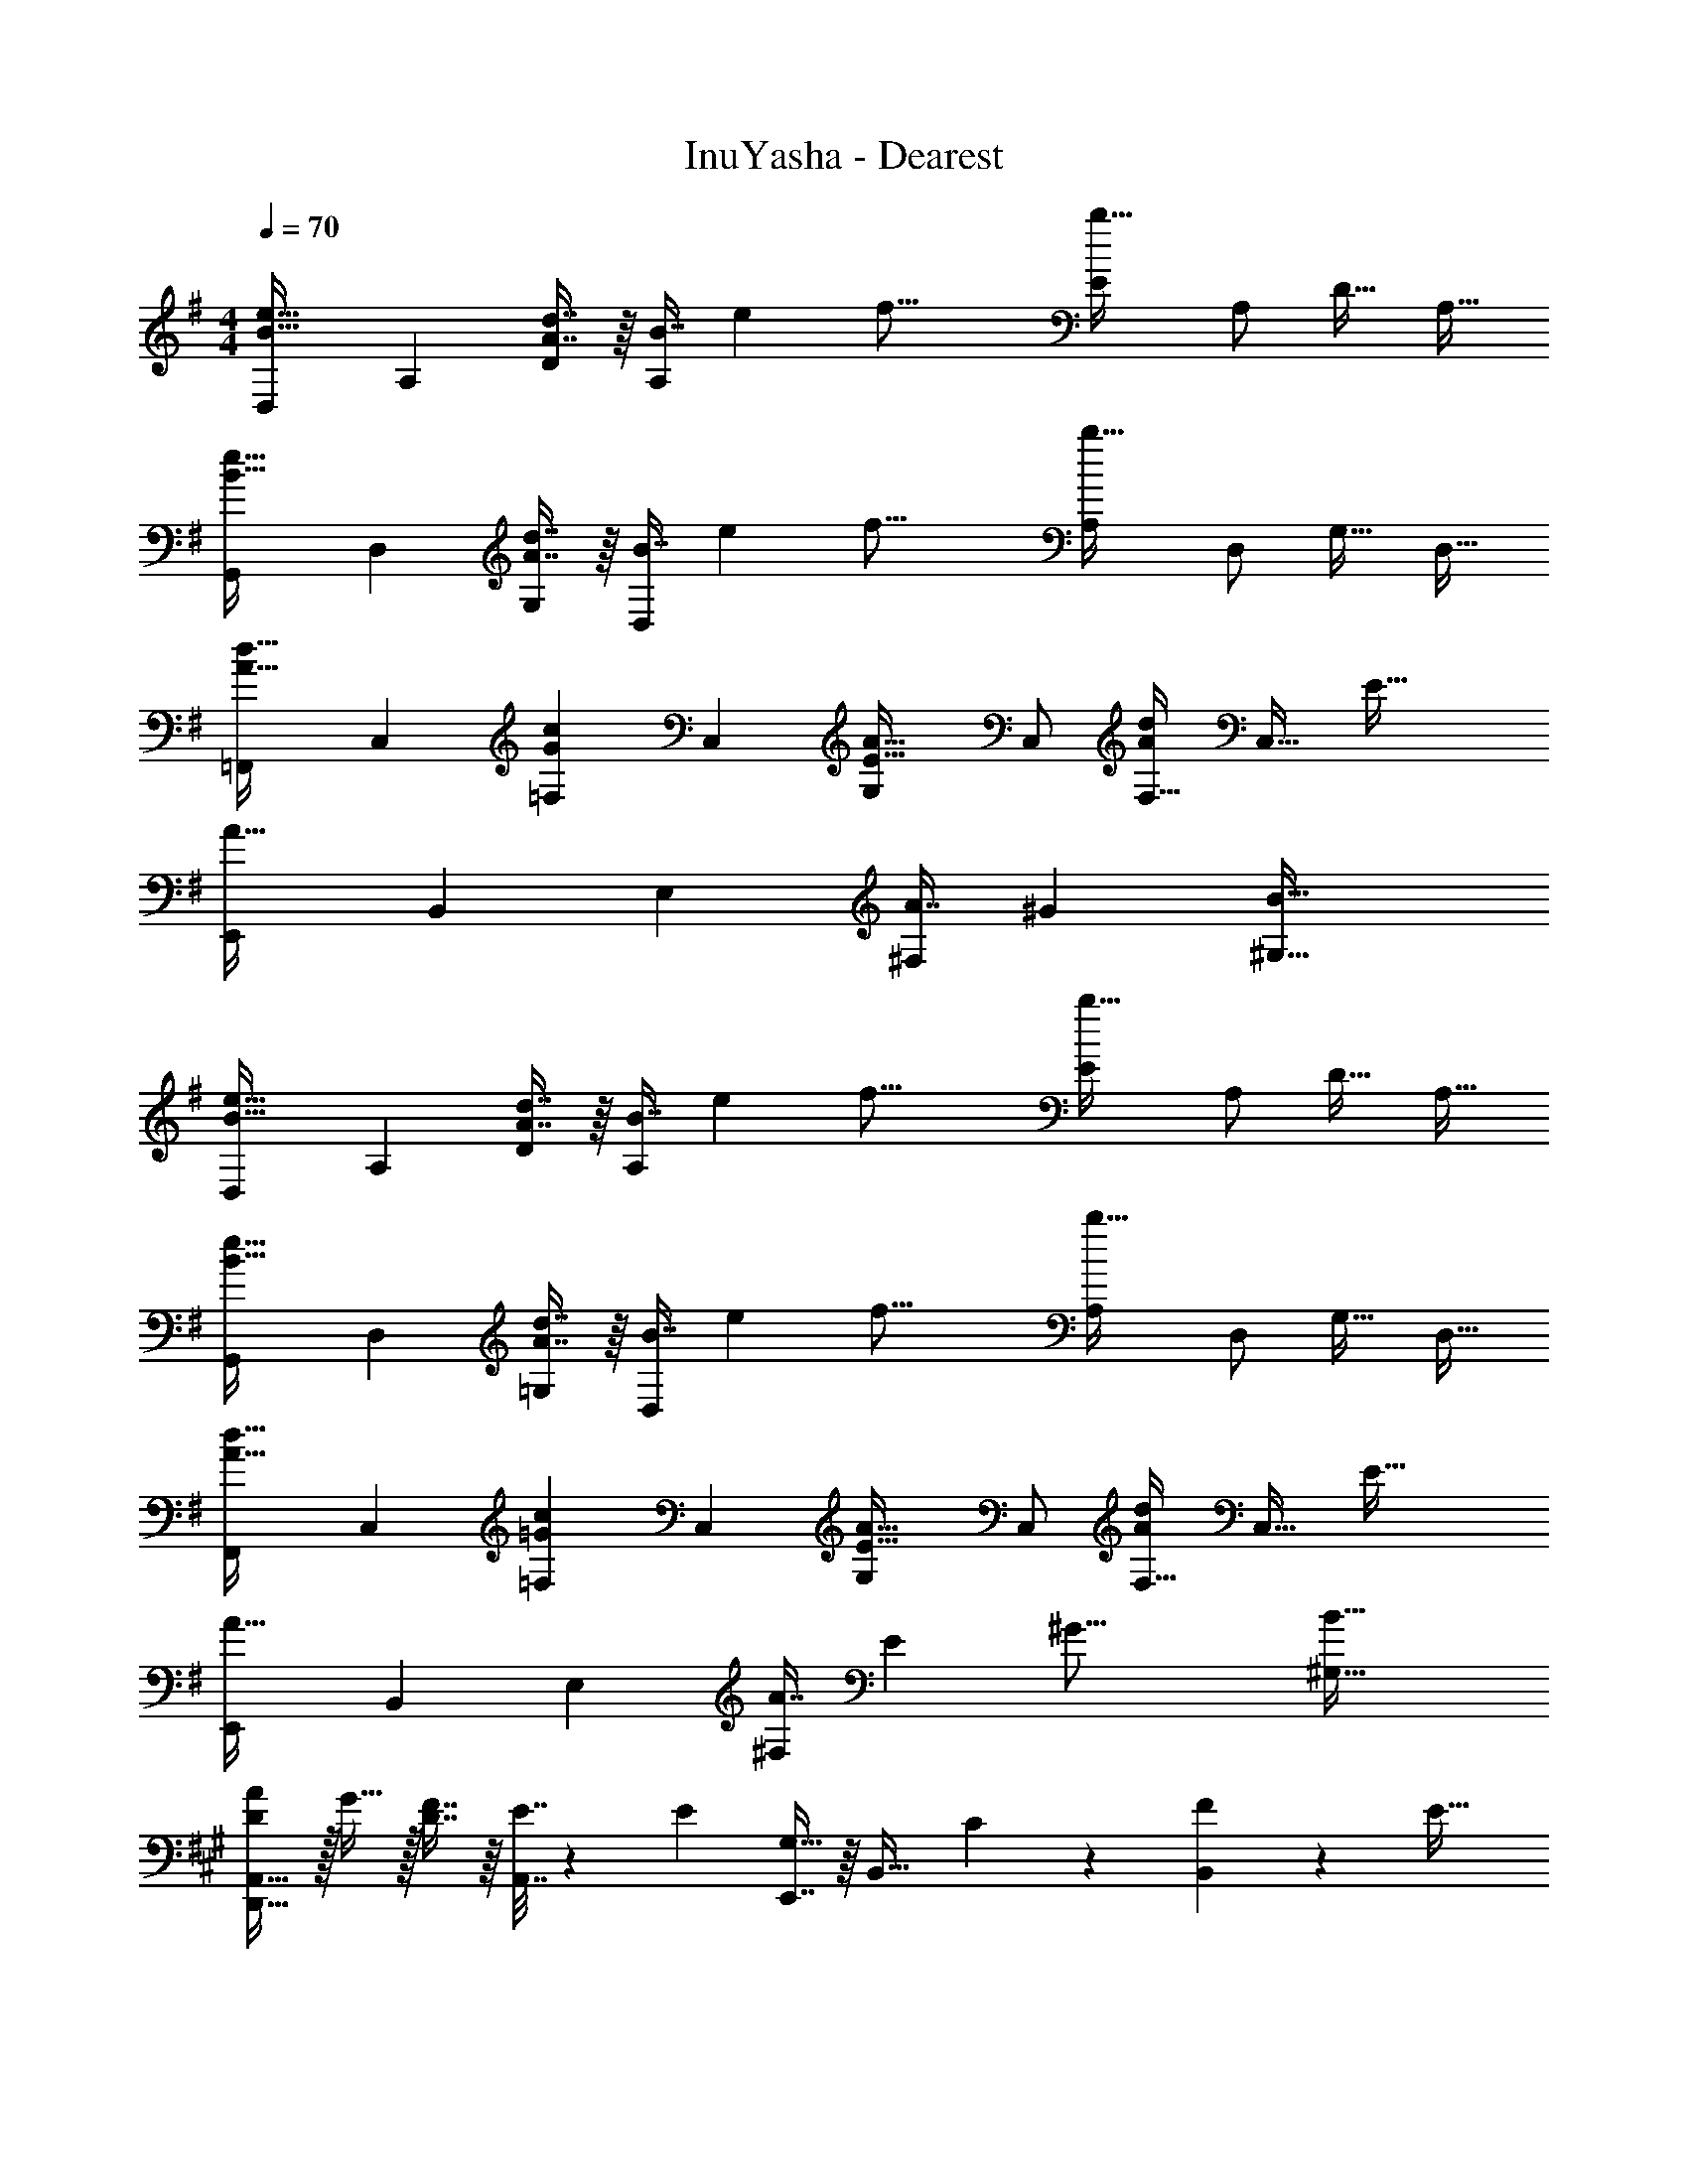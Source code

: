 X: 1
T: InuYasha - Dearest
Z: ABC Generated by Starbound Composer
L: 1/4
M: 4/4
Q: 1/4=70
K: G
[z17/32D,11/20B33/32e33/32] [z/A,83/160] [A7/16d7/16D49/96] z/16 [z73/224B7/16A,49/96] [z9/112e25/224] [z3/32f33/16] [z/E113/224b63/32] [z15/32A,/] [z/D17/32] [z/A,17/32] 
[z17/32G,,11/20B33/32e33/32] [z/D,83/160] [A7/16d7/16G,49/96] z/16 [z73/224B7/16D,49/96] [z9/112e25/224] [z3/32f33/16] [z/A,113/224b63/32] [z15/32D,/] [z/G,17/32] [z/D,17/32] 
[z17/32=F,,11/20A33/32d33/32] [z/C,83/160] [z/=F,49/96Gc] [z/C,49/96] [z/G,113/224E31/32A31/32] [z15/32C,/] [z/F,17/32Ad] [z3/8C,17/32] [z/8E53/32] 
[z17/32E,,11/20A49/32] [z/B,,83/160] [z/E,49/96] [z81/224A7/16^F,49/96] [z31/224^G59/28] [B63/32^G,63/32] 
[z17/32D,11/20B33/32e33/32] [z/A,83/160] [A7/16d7/16D49/96] z/16 [z73/224B7/16A,49/96] [z9/112e25/224] [z3/32f33/16] [z/E113/224b63/32] [z15/32A,/] [z/D17/32] [z/A,17/32] 
[z17/32G,,11/20B33/32e33/32] [z/D,83/160] [A7/16d7/16=G,49/96] z/16 [z73/224B7/16D,49/96] [z9/112e25/224] [z3/32f33/16] [z/A,113/224b63/32] [z15/32D,/] [z/G,17/32] [z/D,17/32] 
[z17/32F,,11/20A33/32d33/32] [z/C,83/160] [z/=F,49/96=Gc] [z/C,49/96] [z/G,113/224E31/32A31/32] [z15/32C,/] [z/F,17/32Ad] [z3/8C,17/32] [z/8E53/32] 
[z17/32E,,11/20A49/32] [z/B,,83/160] [z/E,49/96] [z73/224A7/16^F,49/96] [z9/112E15/7] [z3/32^G33/16] [B63/32^G,63/32] 
K: A
[D/A/D,,49/32A,,49/32] z/32 G15/32 z/32 [D7/16F7/16] z/16 [E7/32A,,7/16] z/36 [z73/288E11/9] [E,,7/16G,31/32] z/16 [z15/32B,,31/32] C13/28 z/28 [F2/9B,,11/24] z/36 [z/4E41/32] 
[B,33/32C33/32C,,49/32] [z/D23/32] [z71/288A,,7/16] C2/9 z/32 [A,31/32C31/32D,,63/32] F/4 A,/4 D2/9 z/36 E7/32 z/32 
[D/A/D,,49/32A,,49/32] z/32 G15/32 z/32 [D7/16F7/16] z/16 [E7/32A,,7/16] z/36 [z2/9E11/9] 
Q: 1/4=69
z/32 [E,,7/16G,31/32] z/16 [z15/32B,,31/32] C13/28 z/28 [F2/9B,,11/24] z/36 [z/4E41/32] 
[^F,,/B,33/32] z/32 C,15/32 z/32 [C7/16E,7/16] z/16 [E7/32B,7/16] z/36 [z73/288F35/36] [z23/32F,63/32^A,63/32] [f/4c'/4] ^a/4 [g/4c'/4] [f11/24c'11/24] z/24 
[F/A/D,,65/32] z/32 G15/32 z/32 F7/16 z/16 E7/32 z/36 [z73/288E11/9] [G,31/32B,31/32E,,63/32] C13/28 z/28 F2/9 z/36 [z/4E41/32] 
C,,/ z/32 G,,15/32 z/32 [B,,7/16D23/32] z/16 [z71/288E,7/16] C2/9 z/32 [C31/32D,63/32F,63/32] A/4 F/4 E2/9 z/36 D7/32 z/32 
[F/A/D,,65/32] z/32 G15/32 z/32 A7/16 z/16 B7/32 z/36 [z73/288F11/9] [G,31/32B,31/32E,,63/32] A13/28 z/28 [E11/24A11/24] z/24 
[B,/E/G/F,,/] z/32 [E15/32C,15/32] z/32 [E7/16E,7/16] z/16 [E7/32B,7/16] z/36 [z73/288F20/9] [C63/32F,63/32A,63/32] 
K: C
[c5/18F,,,5/18=F,,5/18] z/72 [B5/24=G,5/24] z/32 [A7/32=A,7/32] z/36 [=G2/9C17/36] z/32 [z/4E7/16] G,7/32 z/32 [c7/32A,7/32] z/36 [B2/9C2/9] z/32 [A7/32G,,,7/32G,,7/32] z/36 [G2/9A,2/9] z/32 B,7/32 E7/32 z/32 E/4 A,/4 [G2/9B,2/9] z/36 [E7/32G41/32] z/32 
[A,,,5/18A,,5/18] z/72 B,5/24 z/32 C7/32 z9/32 E7/32 z/32 B,7/32 z/32 [G7/32C7/32] z/36 [E2/9A17/36] z/32 [z71/288E,,31/32] B,2/9 z/32 D7/32 [z/4G5/7] [z/E,] D11/24 z/24 
[c5/18F,,,5/18F,,5/18] z/72 [B5/24G,5/24] z/32 [A7/32A,7/32] z/36 [G2/9C29/9] z/32 E7/32 z/32 g7/32 z/32 =a7/32 z/36 [z5/63c'2/9] [z9/112g8/7] [z3/32a17/16] e'31/32 c/4 B/4 A2/9 z/36 G7/32 z/32 
[G,,5/18G5/4] z/72 D,5/24 z/32 G,7/32 z/36 [z145/288C361/288] D7/32 z/32 G7/32 z/36 c2/9 z/32 [G,31/32G63/32B63/32] G,, 
K: A
[e5/18a5/18^F,,/] z/72 A5/24 z/32 [B7/32C,15/32] z/36 A2/9 z/32 [e7/32A,] z/32 A7/32 z/32 [e7/32a7/32] z/36 A2/9 z/32 [e7/32b7/32D,,7/16] z/36 A2/9 z/32 [B7/32A,,7/16] [A/4a/4] [e/4F,] A/4 [B2/9b2/9] z/36 A7/32 z/32 
[e5/18c'5/18E,,/] z/72 A5/24 z/32 [B7/32B,,15/32] z/36 [B2/9b2/9] z/32 [e7/32^G,] z/32 A7/32 z/32 B7/32 z/36 [A2/9g2/9] z/32 [e7/32a7/32A,,7/16] z/36 A2/9 z/32 [B7/32E,7/16] A/4 [e/4G,,13/28] A/4 [B2/9E,11/24] z/36 A7/32 z/32 
[e5/18a5/18F,,/] z/72 A5/24 z/32 [B7/32C,15/32] z/36 A2/9 z/32 [e7/32A,] z/32 A7/32 z/32 [e7/32a7/32] z/36 A2/9 z/32 [e7/32b7/32D,,7/16] z/36 A2/9 z/32 [B7/32A,,7/16] [A/4a/4] [e/4F,] A/4 [B2/9a2/9] z/36 A7/32 z/32 
[e5/18E,,/] z/72 A5/24 z/32 [B7/32B,,15/32] z/36 [^G2/9g2/9] z/32 [e7/32G,] z/32 A7/32 z/32 [B7/32g7/32] z/36 A2/9 z/32 [A7/32a7/32A,,7/16] z/36 B2/9 z/32 [c7/32E,7/16] e/4 [G/4G,,13/28] B/4 [c2/9E,11/24] z/36 e7/32 z/32 
[e5/18a5/18F,,/] z/72 A5/24 z/32 [B7/32C,15/32] z/36 A2/9 z/32 [e7/32A,] z/32 A7/32 z/32 [e7/32a7/32] z/36 A2/9 z/32 [e7/32b7/32D,,7/16] z/36 A2/9 z/32 [B7/32A,,7/16] [A/4a/4] [e/4F,] A/4 [B2/9b2/9] z/36 A7/32 z/32 
[e5/18c'5/18E,,/] z/72 A5/24 z/32 [B7/32B,,15/32] z/36 [B2/9b2/9] z/32 [e7/32G,] z/32 A7/32 z/32 [B7/32g7/32] z/36 A2/9 z/32 [e7/32a7/32A,,7/16] z/36 A2/9 z/32 [B7/32E,7/16] A/4 [e/4G,,13/28] A/4 [B2/9E,11/24] z/36 A7/32 z/32 
[e5/18a5/18F,,/] z/72 A5/24 z/32 [B7/32C,15/32] z/36 A2/9 z/32 [e7/32A,] z/32 A7/32 z/32 [e7/32a7/32] z/36 A2/9 z/32 [e7/32b7/32D,,7/16] z/36 A2/9 z/32 [B7/32A,,7/16] [A/4a/4] [e/4F,] A/4 [e2/9a2/9] z/36 A7/32 z/32 
[e5/18E,,/] z/72 A5/24 z/32 [B7/32B,,15/32] z/36 [G2/9g2/9] z/32 [e7/32G,] z/32 A7/32 z/32 [B7/32g7/32] z/36 A2/9 z/32 [e7/32a7/32=G,,7/16] z/36 A2/9 z/32 [B7/32=G,47/32] A/4 D/4 A/4 B2/9 z/9 [z/12d13/6] e5/96 z/32 
M: 2/4
[a2=G2] 
M: 4/4
M: 4/4
[z17/32D,11/20B33/32e33/32] [z/A,83/160] [A7/16d7/16D49/96] z/16 [z73/224B7/16A,49/96] [z9/112e25/224] [z3/32f33/16] 
[z/E113/224b63/32] [z15/32A,/] [z/D17/32] [z/A,17/32] [z17/32G,,11/20B33/32e33/32] [z/D,83/160] [A7/16d7/16G,49/96] z/16 [z73/224B7/16D,49/96] [z9/112e25/224] [z3/32f33/16] 
[z/A,113/224b63/32] [z15/32D,/] [z/G,17/32] [z/D,17/32] [z17/32^E,,11/20A33/32d33/32] [z/^B,,83/160] [z/^E,49/96G^B] [z/B,,49/96] 
[z/G,113/224E31/32A31/32] [z15/32B,,/] [z/E,17/32Ad] [z3/8B,,17/32] [z/8E53/32] [z17/32=E,,11/20A49/32] [z/=B,,83/160] [z/=E,49/96] [z73/224A7/16F,49/96] [z9/112E15/7] [z3/32^G33/16] 
[=B63/32^G,63/32] 
K: A
[D/A/D,,/] z/32 [G15/32A,,] z/32 [D7/16F7/16] z/16 [E7/32A,,7/16] z/36 [z73/288E11/9] 
[E,,7/16B,31/32] z/16 B,,7/16 z/32 [C13/28G,13/28] z/28 [F2/9B,,11/24] z/36 [z/4E41/32] [C,,/B,33/32C33/32] z/32 [z/A,,] [z/D23/32] [z71/288A,,7/16] C2/9 z/32 
[D,,7/16C31/32] z/16 [z15/32A,,47/32] [D/4F/4] A,/4 D2/9 z/36 E7/32 z/32 [A/D,,/] z/32 [G15/32A,,] z/32 [D7/16A7/16] z/16 [B7/32A,,7/16] z/36 [z73/288F11/9] 
[E,,7/16G,31/32B,31/32] z/16 [z15/32B,,31/32] [E13/28A13/28] z/28 [A11/24B,,11/24] z/24 [G/F,,/] z/32 [E7/32B,,15/32] z/36 [z73/288E17/36] [z/4E,7/16] E/4 [F,7/32F79/32] z/36 B,2/9 z/32 
[C,7/16^A,7/16] z/16 [E,7/16G,7/16] z/32 F,13/28 z/28 F,,11/24 z/24 
K: C
[c5/18F,,,5/18=F,,5/18] z/72 [B5/24=G,5/24] z/32 [A7/32=A,7/32] z/36 [=G2/9C17/36] z/32 [z/4E7/16] G,7/32 z/32 [c7/32A,7/32] z/36 [B2/9C2/9] z/32 
[A7/32G,,,7/32G,,7/32] z/36 [G2/9A,2/9] z/32 [B,7/32E7/16] [z/4D/] [z/4E17/32] A,/4 [G2/9B,2/9] z/36 [D7/32G41/32] z/32 [A,,,5/18A,,5/18] z/72 B,5/24 z/32 C7/32 z9/32 E7/32 z/32 B,7/32 z/32 [G7/32C7/32] z/36 [E2/9A199/288] z/32 
[D7/16E7/16B7/16E,,31/32] z/16 G7/32 [z/4E/] [z/4E,] D/4 B,11/24 z/24 [c5/18F,,,5/18F,,5/18] z/72 [B5/24G,5/24] z/32 [A7/32A,7/32] z/36 [G2/9C17/36] z/32 [z/4E] G,7/32 z/32 A,7/32 z/36 C2/9 z/32 
e7/32 z/36 G2/9 z/32 A7/32 e/4 [c/4=F,] B/4 A2/9 z/36 G7/32 z/32 [G,,5/18G33/32] z/72 D,5/24 z/32 G,7/32 z/36 [z73/288C29/9] c7/32 z/32 d7/32 z/32 g7/32 z/36 c'2/9 z/32 
[z51/32g63/32b63/32] g'/8 d'/8 c'/8 
M: 2/4
[G2B2g2] 
M: 4/4
M: 4/4
[e5/18a5/18^F,,/] z/72 
A5/24 z/32 [B7/32^C,15/32] z/36 A2/9 z/32 [e7/32A,] z/32 A7/32 z/32 [e7/32a7/32] z/36 A2/9 z/32 [e7/32b7/32D,,7/16] z/36 A2/9 z/32 [B7/32A,,7/16] [A/4a/4] [e/4^F,] A/4 [B2/9b2/9] z/36 A7/32 z/32 [e5/18^c'5/18E,,/] z/72 
A5/24 z/32 [B7/32B,,15/32] z/36 [B2/9b2/9] z/32 [e7/32^G,] z/32 A7/32 z/32 B7/32 z/36 [B2/9^g2/9] z/32 [e7/32a7/32A,,7/16] z/36 A2/9 z/32 [B7/32E,7/16] A/4 [e/4^G,,13/28] A/4 [B2/9E,11/24] z/36 A7/32 z/32 [e5/18a5/18F,,/] z/72 
A5/24 z/32 [B7/32C,15/32] z/36 A2/9 z/32 [e7/32A,] z/32 A7/32 z/32 [e7/32a7/32] z/36 A2/9 z/32 [e7/32b7/32D,,7/16] z/36 A2/9 z/32 [B7/32A,,7/16] [A/4a/4] [e/4F,] A/4 [B2/9a2/9] z/36 A7/32 z/32 [e5/18E,,/] z/72 
A5/24 z/32 [B7/32B,,15/32] z/36 [^G2/9g2/9] z/32 [e7/32G,] z/32 A7/32 z/32 [B7/32g7/32] z/36 A2/9 z/32 [A7/32a7/32A,,7/16] z/36 B2/9 z/32 [^c7/32E,7/16] e/4 [G/4G,,13/28] B/4 [c2/9E,11/24] z/36 e7/32 z/32 [e5/18a5/18F,,/] z/72 
A5/24 z/32 [B7/32C,15/32] z/36 A2/9 z/32 [e7/32A,] z/32 A7/32 z/32 [e7/32a7/32] z/36 A2/9 z/32 [e7/32b7/32D,,7/16] z/36 A2/9 z/32 [B7/32A,,7/16] [A/4a/4] [e/4F,] A/4 [B2/9b2/9] z/36 A7/32 z/32 [e5/18c'5/18E,,/] z/72 
A5/24 z/32 [B7/32B,,15/32] z/36 [B2/9b2/9] z/32 [e7/32G,] z/32 A7/32 z/32 [B7/32g7/32] z/36 A2/9 z/32 [e7/32a7/32A,,7/16] z/36 A2/9 z/32 [B7/32E,7/16] A/4 [e/4G,,13/28] A/4 [B2/9E,11/24] z/36 A7/32 z/32 [e5/18a5/18F,,/] z/72 
A5/24 z/32 [B7/32C,15/32] z/36 A2/9 z/32 [e7/32A,] z/32 A7/32 z/32 [e7/32a7/32] z/36 A2/9 z/32 [e7/32b7/32D,,7/16] z/36 A2/9 z/32 [B7/32A,,7/16] [A/4a/4] [e/4F,] A/4 [B2/9a2/9] z/36 A7/32 z/32 [e5/18E,,/] z/72 
A5/24 z/32 [B7/32B,,15/32] z/36 [G2/9g2/9] z/32 [e7/32G,] z/32 A7/32 z/32 [B7/32g7/32] z/36 A2/9 z/32 [=G,,7/32e39/32a39/32] z/36 D,2/9 z/32 =G,7/32 A,/4 [z/4B,] A/4 B2/9 z/9 [z/12d13/6] e5/96 z/32 
M: 2/4
z11/6 
[z/12a/6] [z/12c'107/96] 
M: 4/4
[F,5/18^g'33/32] z/72 ^C5/24 z/32 ^F7/32 z/36 G2/9 z/32 [z77/96^f^f'A] [z5/84e7/6] [z11/168a31/28] [z7/96c'25/24] [F,7/32e'31/32] z/36 C2/9 z/32 [z27/160F7/32] 
Q: 1/4=68
z/20 G/4 [z2/5cc'A] 
Q: 1/4=67
z33/80 [z/16e39/32] 
[z5/72a37/32] [z/18=c'313/288] [z/4D,5/18e'33/32] 
Q: 1/4=69
z/24 A,5/24 z/32 D7/32 z/36 E2/9 z/32 [z193/224dd'=F] [z31/224c31/28] [D,7/32^c'31/32] z/36 A,2/9 z/32 D7/32 [z3/32E/4] [z19/224B37/32] [z/14e15/14] [z5/6bF] [z/12a115/96] 
[z/12c'107/96] [F,5/18g'33/32] z/72 C5/24 z/32 ^F7/32 z/36 G2/9 z/32 [z77/96ff'A] [z5/84e7/6] [z11/168a31/28] [z7/96c'25/24] [F,7/32e'31/32] z/36 C2/9 z/32 [z27/160F7/32] 
Q: 1/4=68
z/20 G/4 [z2/5cc'A] 
Q: 1/4=67
z33/80 [z/16e39/32] [z5/72a37/32] 
[z/18=c'313/288] [z/4D,5/18e'33/32] 
Q: 1/4=69
z/24 A,5/24 z/32 D7/32 z/36 E2/9 z/32 [dad'=F] [D,7/32c31/32e31/32^c'31/32] z/36 A,2/9 z/32 D7/32 E/4 [BebF] 
[d5/18_B,,,4=F,,4] z/72 D5/24 z/32 =G7/32 z/36 A17/36 z/32 D7/32 z/32 G7/32 z/36 A2/9 z11/6 [z/12d/6G,25/6] [z/12=g13/36D49/12] 
[d'5/18G4] z/72 d5/24 z/32 g7/32 z/36 a17/36 z/32 d7/32 z/32 g7/32 z/36 a2/9 z/32 d'63/32 
D,,/ z/32 [D7/32A,,15/32] z/36 E2/9 z/32 [A7/32D,7/16] z/32 D7/32 z/32 [E7/32E,7/16] z/36 [z73/288A20/9] F,63/32 
E,,/ z/32 [E7/32B,,15/32] z/36 ^F2/9 z/32 [B7/32E,7/16] z/32 E7/32 z/32 [F7/32F,7/16] z/36 [z73/288B20/9] ^G,63/32 
[^F,,5/18C,5/18F,5/18A49/32a49/32] z/72 A,5/24 z/32 B,7/32 z/36 A,2/9 z/32 E7/32 z/32 A,7/32 z/32 [B,7/32A7/16a7/16] z/36 A,2/9 z/32 [D,,7/32A,,7/32D,7/32B23/32b23/32] z/36 A,2/9 z/32 B,7/32 [A,/4A5/7a5/7] E/4 A,/4 [B,2/9B11/24b11/24] z/36 A,7/32 z/32 
[E,,5/18B,,5/18E,5/18c7/9c'7/9] z/72 A,5/24 z/32 B,7/32 z/36 [A,2/9B35/36b35/36] z/32 E7/32 z/32 A,7/32 z/32 B,7/32 z/36 [^G2/9^g2/9A,2/9] z/32 [A,,7/32A63/32a63/32] z/36 A,2/9 z/32 B,7/32 E/4 ^G,,/4 A,/4 B,2/9 z/36 E7/32 z/32 
[F,,5/18C,5/18F,5/18A49/32a49/32] z/72 A,5/24 z/32 B,7/32 z/36 A,2/9 z/32 E7/32 z/32 A,7/32 z/32 [B,7/32A7/16a7/16] z/36 A,2/9 z/32 [D,,7/32A,,7/32D,7/32B23/32b23/32] z/36 A,2/9 z/32 B,7/32 [A,/4A5/7a5/7] E/4 A,/4 [B,2/9A17/32a17/32] z/36 A,7/32 z/32 
[E,,5/18B,,5/18E,5/18E7/9e7/9] z/72 A,5/24 z/32 B,7/32 z/36 [A,2/9G35/36g35/36] z/32 E7/32 z/32 A,7/32 z/32 B,7/32 z/36 [G2/9g2/9A,2/9] z/32 [A,,7/32A63/32a63/32] z/36 B,2/9 z/32 C7/32 E/4 G,,/4 B,/4 C2/9 z/36 E7/32 z/32 
[e5/18a5/18F,,5/18] z/72 [A5/24C,5/24] z/32 [B7/32F,7/32] z/36 [A2/9G,2/9] z/32 [e7/32A,] z/32 A7/32 z/32 [e7/32a7/32] z/36 A2/9 z/32 [e7/32b7/32D,,7/32] z/36 [A2/9A,,2/9] z/32 [B7/32D,7/32] [A/4a/4E,/4] [e/4F,] A/4 [B2/9b2/9] z/36 A7/32 z/32 
[e5/18c'5/18E,,5/18] z/72 [A5/24B,,5/24] z/32 [B7/32E,7/32] z/36 [B2/9b2/9F,2/9] z/32 [e7/32G,] z/32 A7/32 z/32 B7/32 z/36 [B2/9g2/9] z/32 [e7/32a7/32A,,7/16] z/36 A2/9 z/32 [B7/32E,7/16] A/4 [e/4G,,13/28] A/4 [B2/9E,11/24] z/36 A7/32 z/32 
[e5/18a5/18F,,5/18] z/72 [A5/24C,5/24] z/32 [B7/32F,7/32] z/36 [A2/9G,2/9] z/32 [e7/32A,] z/32 A7/32 z/32 [e7/32a7/32] z/36 A2/9 z/32 [e7/32b7/32D,,7/32] z/36 [A2/9A,,2/9] z/32 [B7/32D,7/32] [A/4a/4E,/4] [e/4F,] A/4 [B2/9a2/9] z/36 A7/32 z/32 
[e5/18c'5/18E,,5/18] z/72 [A5/24B,,5/24] z/32 [B7/32E,7/32] z/36 [B2/9b2/9F,2/9] z/32 [e7/32G,] z/32 A7/32 z/32 [B7/32g7/32] z/36 A2/9 z/32 [e7/32a7/32A,,7/32] z/36 [A2/9E,2/9] z/32 [B7/32A,7/32] [c/4B,/4] [e/4C/4] [a/4E3/4] b2/9 z13/144 [z/16a35/16] [z/16b17/8] c'/32 z/32 
M: 2/4
[e'2c2e2] 
M: 4/4
M: 4/4
[=f5/18_b5/18=G,,5/18] z/72 [_B5/24D,5/24] z/32 [=c7/32=G,7/32] z/36 [f2/9A,2/9] z/32 [f7/32_B,] z/32 B7/32 z/32 [c7/32b7/32] z/36 f2/9 z/32 
[f7/32=c'7/32^D,,7/32] z/36 [B2/9_B,,2/9] z/32 [c7/32^D,7/32] [f/4b/4=F,/4] [f/4G,] B/4 [c2/9c'2/9] z/36 f7/32 z/32 [f5/18d'5/18=F,,5/18] z/72 [B5/24=C,5/24] z/32 [c7/32F,7/32] z/36 [f2/9^d'2/9G,2/9] z/32 [f7/32A,] z/32 B7/32 z/32 [f7/32=d'7/32] z/36 f2/9 z/32 
[f7/32b7/32B,,7/32] z/36 [B2/9=D,2/9] z/32 [c7/32F,7/16] =F/4 [f/4A,,/4] [B/4C,/4] [c2/9F,11/24] z/36 F7/32 z/32 [f5/18b5/18G,,5/18] z/72 [B5/24D,5/24] z/32 [c7/32G,7/32] z/36 [f2/9A,2/9] z/32 [f7/32B,] z/32 B7/32 z/32 [c7/32b7/32] z/36 f2/9 z/32 
[f7/32c'7/32D,,7/32] z/36 [B2/9B,,2/9] z/32 [c7/32^D,7/32] [f/4b/4F,/4] [f/4G,] B/4 [c2/9b2/9] z/36 f7/32 z/32 [f5/18F,,5/18] z/72 [B5/24C,5/24] z/32 [c7/32F,7/32] z/36 [f2/9a2/9G,2/9] z/32 [f7/32A,] z/32 B7/32 z/32 [c7/32a7/32] z/36 f2/9 z/32 
[B7/32b7/32B,,7/16] z/36 c2/9 z/32 [d7/32D7/16F7/16] f/4 [A/4A,,/4] [c/4C,/4] [d2/9F,11/24] z/36 f7/32 z/32 [f5/18b5/18G,,5/18] z/72 [B5/24=D,5/24] z/32 [c7/32G,7/32] z/36 [f2/9A,2/9] z/32 [f7/32B,] z/32 B7/32 z/32 [c7/32b7/32] z/36 f2/9 z/32 
[f7/32c'7/32D,,7/32] z/36 [B2/9B,,2/9] z/32 [c7/32^D,7/32] [f/4b/4F,/4] [f/4G,] B/4 [c2/9c'2/9] z/36 f7/32 z/32 [f5/18d'5/18F,,5/18] z/72 [B5/24C,5/24] z/32 [c7/32F,7/32] z/36 [f2/9^d'2/9G,2/9] z/32 [f7/32A,] z/32 B7/32 z/32 [f7/32=d'7/32] z/36 f2/9 z/32 
[f7/32b7/32B,,7/32] z/36 [B2/9=D,2/9] z/32 [c7/32F,7/16] F/4 [f/4A,,/4] [B/4C,/4] [c2/9F,11/24] z/36 F7/32 z/32 [f5/18b5/18G,,5/18] z/72 [B5/24D,5/24] z/32 [c7/32G,7/32] z/36 [f2/9A,2/9] z/32 [f7/32B,] z/32 B7/32 z/32 [c7/32b7/32] z/36 f2/9 z/32 
[f7/32c'7/32D,,7/32] z/36 [B2/9B,,2/9] z/32 [c7/32^D,7/32] [f/4b/4F,/4] [f/4G,] B/4 [c2/9b2/9] z/36 f7/32 z/32 [f5/18F,,5/18] z/72 [B5/24C,5/24] z/32 [c7/32F,7/32] z/36 [f2/9a2/9G,2/9] z/32 [f7/32A,] z/32 B7/32 z/32 [c7/32a7/32] z/36 f2/9 z/32 
[f7/32b7/32^G,,7/32] z/36 [B2/9D,2/9] z/32 [c7/32^G,47/32] F/ f/4 b2/9 z/9 [z/12b13/6] c'5/96 z/32 
M: 2/4
=f'2 
M: 4/4
M: 4/4
[z17/32D,11/20c33/32f33/32] 
[z/B,83/160] [B7/16^d7/16^D49/96] z/16 [z73/224c7/16B,49/96] [z9/112f25/224] [z3/32=g33/16] [z/F113/224c'63/32] [z15/32B,/] [z/D17/32] [z/B,17/32] [z17/32G,,11/20c33/32f33/32] 
[z/D,83/160] [B7/16d7/16G,49/96] z/16 [z73/224c7/16D,49/96] [z9/112f25/224] [z3/32g33/16] [z/B,113/224c'63/32] [z15/32D,/] [z/G,17/32] [z/D,17/32] [z17/32^F,,11/20B33/32d33/32] 
[z/^C,83/160] [z/^F,49/96G^c] [z/C,49/96] [z/G,113/224F31/32B31/32] [z15/32C,/] [z/F,17/32Bd] [z3/8C,17/32] [z/8F53/32] [z17/32=F,,11/20B49/32] 
[z/=C,83/160] [z/=F,49/96] [z81/224B7/16=G,49/96] [z31/224A59/28] [=c63/32A,63/32] [z17/32D,11/20c33/32f33/32] 
[z/B,83/160] [B7/16d7/16D49/96] z/16 [z73/224c7/16B,49/96] [z9/112f25/224] [z3/32g33/16] [z/F113/224c'63/32] [z15/32B,/] [z/D17/32] [z/B,17/32] [z17/32G,,11/20c33/32f33/32] 
[z/D,83/160] [B7/16d7/16^G,49/96] z/16 [z73/224c7/16D,49/96] [z9/112f25/224] [z3/32g33/16] [z/B,113/224c'63/32] [z15/32D,/] [z/G,17/32] [z/D,17/32] [z17/32^F,,11/20B33/32d33/32] 
[z/^C,83/160] [z/^F,49/96G^c] [z/C,49/96] [z/G,113/224F31/32B31/32] [z15/32C,/] [z/F,17/32B] [z/3C,17/32] [z/12d/6] [z/12f155/96] [z17/32=F,,11/20b49/32] 
[z97/224=C,83/160] 
Q: 1/4=67
z15/224 [z/=F,49/96] [z73/224=C49/96] [z3/70f137/224] 
Q: 1/4=65
z3/80 b/32 z/16 [c'7/16F63/32] z/16 [z29/96a7/16] 
Q: 1/4=62
z/18 [z/9=c145/252] f13/28 z/28 [z5/18d11/24] 
Q: 1/4=60
z5/144 [z/16=D233/112] [z5/72=G113/56] [z/18B491/252] [z51/28=d53/28D,,53/28B,,53/28] 
[z3/56d'115/56] [z/24=g'2] [z5/96a'47/24] [z/16_b'61/32] [g59/32d''59/32b59/32] 
